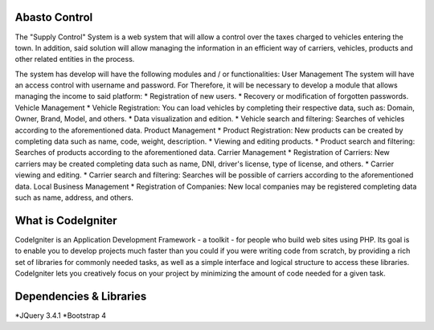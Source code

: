 ###################
Abasto Control
###################
The "Supply Control" System is a web system that will allow
a control over the taxes charged to vehicles entering the town. In addition, said solution will allow managing the
information in an efficient way of carriers, vehicles, products and
other related entities in the process.

The system has develop will have the following modules and / or
functionalities:
User Management
The system will have an access control with username and password. For
Therefore, it will be necessary to develop a module that allows managing the
income to said platform:
* Registration of new users.
* Recovery or modification of forgotten passwords.
Vehicle Management
* Vehicle Registration: You can load vehicles by completing
their respective data, such as: Domain, Owner, Brand, Model, and
others.
* Data visualization and edition.
* Vehicle search and filtering: Searches of
vehicles according to the aforementioned data.
Product Management
* Product Registration: New products can be created by completing
data such as name, code, weight, description.
* Viewing and editing products.
* Product search and filtering: Searches of
products according to the aforementioned data.
Carrier Management
* Registration of Carriers: New carriers may be created
completing data such as name, DNI, driver's license, type of
license, and others.
* Carrier viewing and editing.
* Carrier search and filtering: Searches will be possible
of carriers according to the aforementioned data.
Local Business Management
* Registration of Companies: New local companies may be registered
completing data such as name, address, and others.

###################
What is CodeIgniter
###################

CodeIgniter is an Application Development Framework - a toolkit - for people
who build web sites using PHP. Its goal is to enable you to develop projects
much faster than you could if you were writing code from scratch, by providing
a rich set of libraries for commonly needed tasks, as well as a simple
interface and logical structure to access these libraries. CodeIgniter lets
you creatively focus on your project by minimizing the amount of code needed
for a given task.

###################
Dependencies & Libraries
###################
*JQuery 3.4.1
*Bootstrap 4
